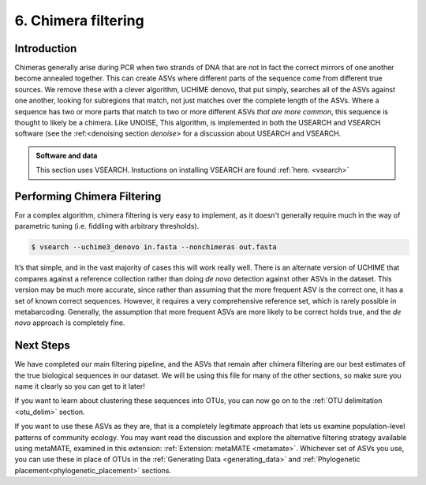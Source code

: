 .. _chimera:

====================
6. Chimera filtering
====================

Introduction
============

Chimeras generally arise during PCR when two strands of DNA that are not in fact the correct mirrors of one another become annealed together. This can create ASVs where different parts of the sequence come from different true sources. We remove these with a clever algorithm, UCHIME denovo, that put simply, searches all of the ASVs against one another, looking for subregions that match, not just matches over the complete length of the ASVs. Where a sequence has two or more parts that match to two or more different ASVs *that are more common*, this sequence is thought to likely be a chimera. Like UNOISE, This algorithm, is implemented in both the USEARCH and VSEARCH software (see the :ref:<denoising section `denoise`> for a discussion about USEARCH and VSEARCH.

.. admonition:: Software and data
	:class: green 

	This section uses VSEARCH. Instuctions on installing VSEARCH are found :ref:`here. <vsearch>`

Performing Chimera Filtering
============================

For a complex algorithm, chimera filtering is very easy to implement, as it doesn't generally require much in the way of parametric tuning (i.e. fiddling with arbitrary thresholds).

.. code-block:: bash 

	$ vsearch --uchime3_denovo ​in.fasta​ --nonchimeras ​out.fasta

It’s that simple, and in the vast majority of cases this will work really well. There is an alternate version of UCHIME that compares against a reference collection rather than doing *de novo* detection against other ASVs in the dataset. This version may be much more accurate, since rather than assuming that the more frequent ASV is the correct one, it has a set of known correct sequences. However, it requires a very comprehensive reference set, which is rarely possible in metabarcoding. Generally, the assumption that more frequent ASVs are more likely to be correct holds true, and the *de novo* approach is completely fine.

Next Steps
==========

We have completed our main filtering pipeline, and the ASVs that remain after chimera filtering are our best estimates of the true biological sequences in our dataset. We will be using this file for many of the other sections, so make sure you name it clearly so you can get to it later!

If you want to learn about clustering these sequences into OTUs, you can now go on to the :ref:`OTU delimitation <otu_delim>` section.

If you want to use these ASVs as they are, that is a completely legitimate approach that lets us examine population-level patterns of community ecology. You may want read the discussion and explore the alternative filtering strategy available using metaMATE, examined in this extension: :ref:`Extension: metaMATE <metamate>`. Whichever set of ASVs you use, you can use these in place of OTUs in the :ref:`Generating Data <generating_data>` and :ref:`Phylogenetic placement<phylogenetic_placement>` sections.


